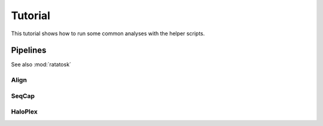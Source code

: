 Tutorial
========

This tutorial shows how to run some common analyses with the helper
scripts. 

Pipelines
---------

See also :mod:`ratatosk`


Align
^^^^^^^^^^^^^^


SeqCap
^^^^^^^^^^^^^^^


HaloPlex
^^^^^^^^^^^^^^^

